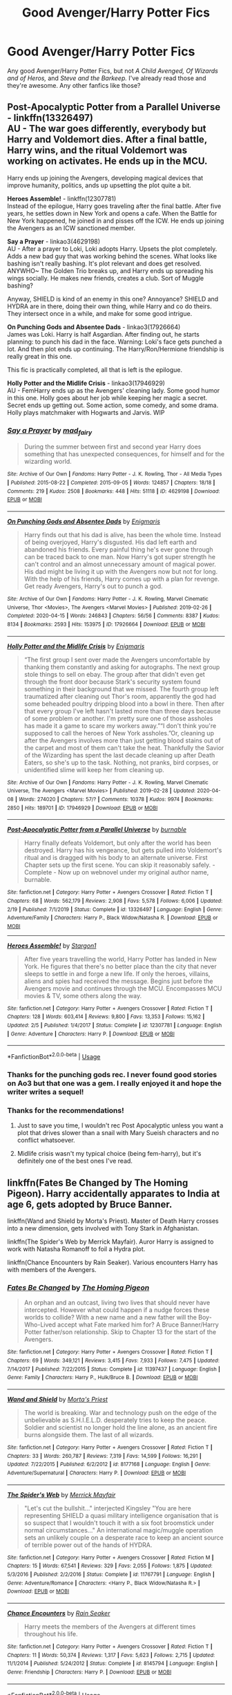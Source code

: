 #+TITLE: Good Avenger/Harry Potter Fics

* Good Avenger/Harry Potter Fics
:PROPERTIES:
:Score: 64
:DateUnix: 1588461461.0
:DateShort: 2020-May-03
:FlairText: Request
:END:
Any good Avenger/Harry Potter Fics, but not /A Child Avenged, Of Wizards and of Heros,/ and /Steve and the Barkeep./ I've already read those and they're awesome. Any other fanfics like those?


** *Post-Apocalyptic Potter from a Parallel Universe* - linkffn(13326497)\\
AU - The war goes differently, everybody but Harry and Voldemort dies. After a final battle, Harry wins, and the ritual Voldemort was working on activates. He ends up in the MCU.

Harry ends up joining the Avengers, developing magical devices that improve humanity, politics, ands up upsetting the plot quite a bit.

*Heroes Assemble!* - linkffn(12307781)\\
Instead of the epilogue, Harry goes traveling after the final battle. After five years, he settles down in New York and opens a cafe. When the Battle for New York happened, he joined in and pisses off the ICW. He ends up joining the Avengers as an ICW sanctioned member.

*Say a Prayer* - linkao3(4629198)\\
AU - After a prayer to Loki, Loki adopts Harry. Upsets the plot completely. Adds a new bad guy that was working behind the scenes. What looks like bashing isn't really bashing. It's plot relevant and does get resolved. ANYWHO~ The Golden Trio breaks up, and Harry ends up spreading his wings socially. He makes new friends, creates a club. Sort of Muggle bashing?

Anyway, SHIELD is kind of an enemy in this one? Annoyance? SHIELD and HYDRA are in there, doing their own thing, while Harry and co do theirs. They intersect once in a while, and make for some good intrigue.

*On Punching Gods and Absentee Dads* - linkao3(17926664)\\
James was Loki. Harry is half Asgardian. After finding out, he starts planning: to punch his dad in the face. Warning: Loki's face gets punched a lot. And then plot ends up continuing. The Harry/Ron/Hermione friendship is really great in this one.

This fic is practically completed, all that is left is the epilogue.

*Holly Potter and the Midlife Crisis* - linkao3(17946929)\\
AU - FemHarry ends up as the Avengers' cleaning lady. Some good humor in this one. Holly goes about her job while keeping her magic a secret. Secret ends up getting out. Some action, some comedy, and some drama. Holly plays matchmaker with Hogwarts and Jarvis. WIP
:PROPERTIES:
:Author: Nyanmaru_San
:Score: 17
:DateUnix: 1588464349.0
:DateShort: 2020-May-03
:END:

*** [[https://archiveofourown.org/works/4629198][*/Say a Prayer/*]] by [[https://www.archiveofourown.org/users/mad_fairy/pseuds/mad_fairy][/mad_fairy/]]

#+begin_quote
  During the summer between first and second year Harry does something that has unexpected consequences, for himself and for the wizarding world.
#+end_quote

^{/Site/:} ^{Archive} ^{of} ^{Our} ^{Own} ^{*|*} ^{/Fandoms/:} ^{Harry} ^{Potter} ^{-} ^{J.} ^{K.} ^{Rowling,} ^{Thor} ^{-} ^{All} ^{Media} ^{Types} ^{*|*} ^{/Published/:} ^{2015-08-22} ^{*|*} ^{/Completed/:} ^{2015-09-05} ^{*|*} ^{/Words/:} ^{124857} ^{*|*} ^{/Chapters/:} ^{18/18} ^{*|*} ^{/Comments/:} ^{219} ^{*|*} ^{/Kudos/:} ^{2508} ^{*|*} ^{/Bookmarks/:} ^{448} ^{*|*} ^{/Hits/:} ^{51118} ^{*|*} ^{/ID/:} ^{4629198} ^{*|*} ^{/Download/:} ^{[[https://archiveofourown.org/downloads/4629198/Say%20a%20Prayer.epub?updated_at=1577679089][EPUB]]} ^{or} ^{[[https://archiveofourown.org/downloads/4629198/Say%20a%20Prayer.mobi?updated_at=1577679089][MOBI]]}

--------------

[[https://archiveofourown.org/works/17926664][*/On Punching Gods and Absentee Dads/*]] by [[https://www.archiveofourown.org/users/Enigmaris/pseuds/Enigmaris][/Enigmaris/]]

#+begin_quote
  Harry finds out that his dad is alive, has been the whole time. Instead of being overjoyed, Harry's disgusted. His dad left earth and abandoned his friends. Every painful thing he's ever gone through can be traced back to one man. Now Harry's got super strength he can't control and an almost unnecessary amount of magical power. His dad might be living it up with the Avengers now but not for long. With the help of his friends, Harry comes up with a plan for revenge. Get ready Avengers, Harry's out to punch a god.
#+end_quote

^{/Site/:} ^{Archive} ^{of} ^{Our} ^{Own} ^{*|*} ^{/Fandoms/:} ^{Harry} ^{Potter} ^{-} ^{J.} ^{K.} ^{Rowling,} ^{Marvel} ^{Cinematic} ^{Universe,} ^{Thor} ^{<Movies>,} ^{The} ^{Avengers} ^{<Marvel} ^{Movies>} ^{*|*} ^{/Published/:} ^{2019-02-26} ^{*|*} ^{/Completed/:} ^{2020-04-15} ^{*|*} ^{/Words/:} ^{246843} ^{*|*} ^{/Chapters/:} ^{56/56} ^{*|*} ^{/Comments/:} ^{8387} ^{*|*} ^{/Kudos/:} ^{8134} ^{*|*} ^{/Bookmarks/:} ^{2593} ^{*|*} ^{/Hits/:} ^{153975} ^{*|*} ^{/ID/:} ^{17926664} ^{*|*} ^{/Download/:} ^{[[https://archiveofourown.org/downloads/17926664/On%20Punching%20Gods%20and.epub?updated_at=1588151227][EPUB]]} ^{or} ^{[[https://archiveofourown.org/downloads/17926664/On%20Punching%20Gods%20and.mobi?updated_at=1588151227][MOBI]]}

--------------

[[https://archiveofourown.org/works/17946929][*/Holly Potter and the Midlife Crisis/*]] by [[https://www.archiveofourown.org/users/Enigmaris/pseuds/Enigmaris][/Enigmaris/]]

#+begin_quote
  “The first group I sent over made the Avengers uncomfortable by thanking them constantly and asking for autographs. The next group stole things to sell on ebay. The group after that didn't even get through the front door because Stark's security system found something in their background that we missed. The fourth group left traumatized after cleaning out Thor's room, apparently the god had some beheaded poultry dripping blood into a bowl in there. Then after that every group I've left hasn't lasted more than three days because of some problem or another. I'm pretty sure one of those assholes has made it a game to scare my workers away.”“I don't think you're supposed to call the heroes of New York assholes.”Or, cleaning up after the Avengers involves more than just getting blood stains out of the carpet and most of them can't take the heat. Thankfully the Savior of the Wizarding has spent the last decade cleaning up after Death Eaters, so she's up to the task. Nothing, not pranks, bird corpses, or unidentified slime will keep her from cleaning up.
#+end_quote

^{/Site/:} ^{Archive} ^{of} ^{Our} ^{Own} ^{*|*} ^{/Fandoms/:} ^{Harry} ^{Potter} ^{-} ^{J.} ^{K.} ^{Rowling,} ^{Marvel} ^{Cinematic} ^{Universe,} ^{The} ^{Avengers} ^{<Marvel} ^{Movies>} ^{*|*} ^{/Published/:} ^{2019-02-28} ^{*|*} ^{/Updated/:} ^{2020-04-08} ^{*|*} ^{/Words/:} ^{274020} ^{*|*} ^{/Chapters/:} ^{57/?} ^{*|*} ^{/Comments/:} ^{10378} ^{*|*} ^{/Kudos/:} ^{9974} ^{*|*} ^{/Bookmarks/:} ^{2850} ^{*|*} ^{/Hits/:} ^{189701} ^{*|*} ^{/ID/:} ^{17946929} ^{*|*} ^{/Download/:} ^{[[https://archiveofourown.org/downloads/17946929/Holly%20Potter%20and%20the.epub?updated_at=1586394022][EPUB]]} ^{or} ^{[[https://archiveofourown.org/downloads/17946929/Holly%20Potter%20and%20the.mobi?updated_at=1586394022][MOBI]]}

--------------

[[https://www.fanfiction.net/s/13326497/1/][*/Post-Apocalyptic Potter from a Parallel Universe/*]] by [[https://www.fanfiction.net/u/2906207/burnable][/burnable/]]

#+begin_quote
  Harry finally defeats Voldemort, but only after the world has been destroyed. Harry has his vengeance, but gets pulled into Voldemort's ritual and is dragged with his body to an alternate universe. First Chapter sets up the first scene. You can skip it reasonably safely. - Complete - Now up on webnovel under my original author name, burnable.
#+end_quote

^{/Site/:} ^{fanfiction.net} ^{*|*} ^{/Category/:} ^{Harry} ^{Potter} ^{+} ^{Avengers} ^{Crossover} ^{*|*} ^{/Rated/:} ^{Fiction} ^{T} ^{*|*} ^{/Chapters/:} ^{68} ^{*|*} ^{/Words/:} ^{562,179} ^{*|*} ^{/Reviews/:} ^{2,908} ^{*|*} ^{/Favs/:} ^{5,578} ^{*|*} ^{/Follows/:} ^{6,006} ^{*|*} ^{/Updated/:} ^{2/19} ^{*|*} ^{/Published/:} ^{7/1/2019} ^{*|*} ^{/Status/:} ^{Complete} ^{*|*} ^{/id/:} ^{13326497} ^{*|*} ^{/Language/:} ^{English} ^{*|*} ^{/Genre/:} ^{Adventure/Family} ^{*|*} ^{/Characters/:} ^{Harry} ^{P.,} ^{Black} ^{Widow/Natasha} ^{R.} ^{*|*} ^{/Download/:} ^{[[http://www.ff2ebook.com/old/ffn-bot/index.php?id=13326497&source=ff&filetype=epub][EPUB]]} ^{or} ^{[[http://www.ff2ebook.com/old/ffn-bot/index.php?id=13326497&source=ff&filetype=mobi][MOBI]]}

--------------

[[https://www.fanfiction.net/s/12307781/1/][*/Heroes Assemble!/*]] by [[https://www.fanfiction.net/u/5643202/Stargon1][/Stargon1/]]

#+begin_quote
  After five years travelling the world, Harry Potter has landed in New York. He figures that there's no better place than the city that never sleeps to settle in and forge a new life. If only the heroes, villains, aliens and spies had received the message. Begins just before the Avengers movie and continues through the MCU. Encompasses MCU movies & TV, some others along the way.
#+end_quote

^{/Site/:} ^{fanfiction.net} ^{*|*} ^{/Category/:} ^{Harry} ^{Potter} ^{+} ^{Avengers} ^{Crossover} ^{*|*} ^{/Rated/:} ^{Fiction} ^{T} ^{*|*} ^{/Chapters/:} ^{128} ^{*|*} ^{/Words/:} ^{603,414} ^{*|*} ^{/Reviews/:} ^{9,800} ^{*|*} ^{/Favs/:} ^{13,353} ^{*|*} ^{/Follows/:} ^{15,162} ^{*|*} ^{/Updated/:} ^{2/5} ^{*|*} ^{/Published/:} ^{1/4/2017} ^{*|*} ^{/Status/:} ^{Complete} ^{*|*} ^{/id/:} ^{12307781} ^{*|*} ^{/Language/:} ^{English} ^{*|*} ^{/Genre/:} ^{Adventure} ^{*|*} ^{/Characters/:} ^{Harry} ^{P.} ^{*|*} ^{/Download/:} ^{[[http://www.ff2ebook.com/old/ffn-bot/index.php?id=12307781&source=ff&filetype=epub][EPUB]]} ^{or} ^{[[http://www.ff2ebook.com/old/ffn-bot/index.php?id=12307781&source=ff&filetype=mobi][MOBI]]}

--------------

*FanfictionBot*^{2.0.0-beta} | [[https://github.com/tusing/reddit-ffn-bot/wiki/Usage][Usage]]
:PROPERTIES:
:Author: FanfictionBot
:Score: 3
:DateUnix: 1588464363.0
:DateShort: 2020-May-03
:END:


*** Thanks for the punching gods rec. I never found good stories on Ao3 but that one was a gem. I really enjoyed it and hope the writer writes a sequel!
:PROPERTIES:
:Author: AudibleKnight
:Score: 1
:DateUnix: 1588741896.0
:DateShort: 2020-May-06
:END:


*** Thanks for the recommendations!
:PROPERTIES:
:Score: 1
:DateUnix: 1588470770.0
:DateShort: 2020-May-03
:END:

**** Just to save you time, I wouldn't rec Post Apocalyptic unless you want a plot that drives slower than a snail with Mary Sueish characters and no conflict whatsoever.
:PROPERTIES:
:Author: MrRandom04
:Score: 4
:DateUnix: 1588507278.0
:DateShort: 2020-May-03
:END:


**** Midlife crisis wasn't my typical choice (being fem-harry), but it's definitely one of the best ones I've read.
:PROPERTIES:
:Author: Meowsilbub
:Score: 3
:DateUnix: 1588475976.0
:DateShort: 2020-May-03
:END:


** linkffn(Fates Be Changed by The Homing Pigeon). Harry accidentally apparates to India at age 6, gets adopted by Bruce Banner.

linkffn(Wand and Shield by Morta's Priest). Master of Death Harry crosses into a new dimension, gets involved with Tony Stark in Afghanistan.

linkffn(The Spider's Web by Merrick Mayfair). Auror Harry is assigned to work with Natasha Romanoff to foil a Hydra plot.

linkffn(Chance Encounters by Rain Seaker). Various encounters Harry has with members of the Avengers.
:PROPERTIES:
:Author: steve_wheeler
:Score: 4
:DateUnix: 1588473822.0
:DateShort: 2020-May-03
:END:

*** [[https://www.fanfiction.net/s/11397437/1/][*/Fates Be Changed/*]] by [[https://www.fanfiction.net/u/4783217/The-Homing-Pigeon][/The Homing Pigeon/]]

#+begin_quote
  An orphan and an outcast, living two lives that should never have intercepted. However what could happen if a nudge forces these worlds to collide? With a new name and a new father will the Boy-Who-Lived accept what Fate marked him for? A Bruce Banner/Harry Potter father/son relationship. Skip to Chapter 13 for the start of the Avengers.
#+end_quote

^{/Site/:} ^{fanfiction.net} ^{*|*} ^{/Category/:} ^{Harry} ^{Potter} ^{+} ^{Avengers} ^{Crossover} ^{*|*} ^{/Rated/:} ^{Fiction} ^{T} ^{*|*} ^{/Chapters/:} ^{69} ^{*|*} ^{/Words/:} ^{349,121} ^{*|*} ^{/Reviews/:} ^{3,415} ^{*|*} ^{/Favs/:} ^{7,933} ^{*|*} ^{/Follows/:} ^{7,475} ^{*|*} ^{/Updated/:} ^{7/14/2017} ^{*|*} ^{/Published/:} ^{7/22/2015} ^{*|*} ^{/Status/:} ^{Complete} ^{*|*} ^{/id/:} ^{11397437} ^{*|*} ^{/Language/:} ^{English} ^{*|*} ^{/Genre/:} ^{Family} ^{*|*} ^{/Characters/:} ^{Harry} ^{P.,} ^{Hulk/Bruce} ^{B.} ^{*|*} ^{/Download/:} ^{[[http://www.ff2ebook.com/old/ffn-bot/index.php?id=11397437&source=ff&filetype=epub][EPUB]]} ^{or} ^{[[http://www.ff2ebook.com/old/ffn-bot/index.php?id=11397437&source=ff&filetype=mobi][MOBI]]}

--------------

[[https://www.fanfiction.net/s/8177168/1/][*/Wand and Shield/*]] by [[https://www.fanfiction.net/u/2690239/Morta-s-Priest][/Morta's Priest/]]

#+begin_quote
  The world is breaking. War and technology push on the edge of the unbelievable as S.H.I.E.L.D. desperately tries to keep the peace. Soldier and scientist no longer hold the line alone, as an ancient fire burns alongside them. The last of all wizards.
#+end_quote

^{/Site/:} ^{fanfiction.net} ^{*|*} ^{/Category/:} ^{Harry} ^{Potter} ^{+} ^{Avengers} ^{Crossover} ^{*|*} ^{/Rated/:} ^{Fiction} ^{T} ^{*|*} ^{/Chapters/:} ^{33} ^{*|*} ^{/Words/:} ^{260,787} ^{*|*} ^{/Reviews/:} ^{7,319} ^{*|*} ^{/Favs/:} ^{14,599} ^{*|*} ^{/Follows/:} ^{16,291} ^{*|*} ^{/Updated/:} ^{7/22/2015} ^{*|*} ^{/Published/:} ^{6/2/2012} ^{*|*} ^{/id/:} ^{8177168} ^{*|*} ^{/Language/:} ^{English} ^{*|*} ^{/Genre/:} ^{Adventure/Supernatural} ^{*|*} ^{/Characters/:} ^{Harry} ^{P.} ^{*|*} ^{/Download/:} ^{[[http://www.ff2ebook.com/old/ffn-bot/index.php?id=8177168&source=ff&filetype=epub][EPUB]]} ^{or} ^{[[http://www.ff2ebook.com/old/ffn-bot/index.php?id=8177168&source=ff&filetype=mobi][MOBI]]}

--------------

[[https://www.fanfiction.net/s/11767791/1/][*/The Spider's Web/*]] by [[https://www.fanfiction.net/u/2424783/Merrick-Mayfair][/Merrick Mayfair/]]

#+begin_quote
  "Let's cut the bullshit..." interjected Kingsley "You are here representing SHIELD a quasi military intelligence organisation that is so suspect that I wouldn't touch it with a six foot broomstick under normal circumstances..." An international magic/muggle operation sets an unlikely couple on a desperate race to keep an ancient source of terrible power out of the hands of HYDRA.
#+end_quote

^{/Site/:} ^{fanfiction.net} ^{*|*} ^{/Category/:} ^{Harry} ^{Potter} ^{+} ^{Avengers} ^{Crossover} ^{*|*} ^{/Rated/:} ^{Fiction} ^{M} ^{*|*} ^{/Chapters/:} ^{15} ^{*|*} ^{/Words/:} ^{67,541} ^{*|*} ^{/Reviews/:} ^{329} ^{*|*} ^{/Favs/:} ^{2,055} ^{*|*} ^{/Follows/:} ^{1,875} ^{*|*} ^{/Updated/:} ^{5/3/2016} ^{*|*} ^{/Published/:} ^{2/2/2016} ^{*|*} ^{/Status/:} ^{Complete} ^{*|*} ^{/id/:} ^{11767791} ^{*|*} ^{/Language/:} ^{English} ^{*|*} ^{/Genre/:} ^{Adventure/Romance} ^{*|*} ^{/Characters/:} ^{<Harry} ^{P.,} ^{Black} ^{Widow/Natasha} ^{R.>} ^{*|*} ^{/Download/:} ^{[[http://www.ff2ebook.com/old/ffn-bot/index.php?id=11767791&source=ff&filetype=epub][EPUB]]} ^{or} ^{[[http://www.ff2ebook.com/old/ffn-bot/index.php?id=11767791&source=ff&filetype=mobi][MOBI]]}

--------------

[[https://www.fanfiction.net/s/8145794/1/][*/Chance Encounters/*]] by [[https://www.fanfiction.net/u/645583/Rain-Seaker][/Rain Seaker/]]

#+begin_quote
  Harry meets the members of the Avengers at different times throughout his life.
#+end_quote

^{/Site/:} ^{fanfiction.net} ^{*|*} ^{/Category/:} ^{Harry} ^{Potter} ^{+} ^{Avengers} ^{Crossover} ^{*|*} ^{/Rated/:} ^{Fiction} ^{T} ^{*|*} ^{/Chapters/:} ^{11} ^{*|*} ^{/Words/:} ^{50,374} ^{*|*} ^{/Reviews/:} ^{1,317} ^{*|*} ^{/Favs/:} ^{5,623} ^{*|*} ^{/Follows/:} ^{2,715} ^{*|*} ^{/Updated/:} ^{11/1/2014} ^{*|*} ^{/Published/:} ^{5/24/2012} ^{*|*} ^{/Status/:} ^{Complete} ^{*|*} ^{/id/:} ^{8145794} ^{*|*} ^{/Language/:} ^{English} ^{*|*} ^{/Genre/:} ^{Friendship} ^{*|*} ^{/Characters/:} ^{Harry} ^{P.} ^{*|*} ^{/Download/:} ^{[[http://www.ff2ebook.com/old/ffn-bot/index.php?id=8145794&source=ff&filetype=epub][EPUB]]} ^{or} ^{[[http://www.ff2ebook.com/old/ffn-bot/index.php?id=8145794&source=ff&filetype=mobi][MOBI]]}

--------------

*FanfictionBot*^{2.0.0-beta} | [[https://github.com/tusing/reddit-ffn-bot/wiki/Usage][Usage]]
:PROPERTIES:
:Author: FanfictionBot
:Score: 2
:DateUnix: 1588473850.0
:DateShort: 2020-May-03
:END:


** Since Nyanmaru listed a bunch of great ones, my list is going to bit a bit short :D

*Like Father, Like Son* - linkffn(13216994; 10950591) - A fun story that has Harry being Cap's son (sperm donor). It's a re-imagining of the abandoned (but still worth a read) 'A Happy Accident'.

*Finding Home* - linkffn(8148717) - MoD!Harry with the Avengers. This is what got me interested in these crossovers... and also got me to sit down and watch the damn MCU movies.

A note about /Say a Prayer/ - this isn't really a crossover and if you don't like bashing (of Ron, of Hermione, of Ginny, of... well it bashes like everyone) then skip it. The first part is a pretty ridiculous parody however, it does get more serious as it goes along.
:PROPERTIES:
:Author: hrmdurr
:Score: 5
:DateUnix: 1588475500.0
:DateShort: 2020-May-03
:END:

*** [[https://www.fanfiction.net/s/13216994/1/][*/Like Father, Like Son/*]] by [[https://www.fanfiction.net/u/7998191/Mariadoria][/Mariadoria/]]

#+begin_quote
  It all started with a blond strand of hair. From there, all Harry Potter has known about his life begins to unravel as he finds out the truth about his past and who he is, unearthing secrets that he didn't believe possible and finding family he didn't know existed. But maybe these changes could be a new beginning, a blessing in disguise, if he looks at it the right way.
#+end_quote

^{/Site/:} ^{fanfiction.net} ^{*|*} ^{/Category/:} ^{Harry} ^{Potter} ^{+} ^{Avengers} ^{Crossover} ^{*|*} ^{/Rated/:} ^{Fiction} ^{T} ^{*|*} ^{/Chapters/:} ^{36} ^{*|*} ^{/Words/:} ^{117,151} ^{*|*} ^{/Reviews/:} ^{709} ^{*|*} ^{/Favs/:} ^{1,940} ^{*|*} ^{/Follows/:} ^{2,531} ^{*|*} ^{/Updated/:} ^{2/25} ^{*|*} ^{/Published/:} ^{2/24/2019} ^{*|*} ^{/Status/:} ^{Complete} ^{*|*} ^{/id/:} ^{13216994} ^{*|*} ^{/Language/:} ^{English} ^{*|*} ^{/Genre/:} ^{Family/Adventure} ^{*|*} ^{/Characters/:} ^{<Harry} ^{P.,} ^{Black} ^{Widow/Natasha} ^{R.>} ^{Captain} ^{America/Steve} ^{R.} ^{*|*} ^{/Download/:} ^{[[http://www.ff2ebook.com/old/ffn-bot/index.php?id=13216994&source=ff&filetype=epub][EPUB]]} ^{or} ^{[[http://www.ff2ebook.com/old/ffn-bot/index.php?id=13216994&source=ff&filetype=mobi][MOBI]]}

--------------

[[https://www.fanfiction.net/s/10950591/1/][*/A Happy Accident: 70 Years - Original/*]] by [[https://www.fanfiction.net/u/4770753/Njchrispatrick][/Njchrispatrick/]]

#+begin_quote
  James and Lily were Harry's parents, but only Lily in blood. His true biological father was a living legend, a hero from a hundred years before. (Father!Steve-Abandoned)
#+end_quote

^{/Site/:} ^{fanfiction.net} ^{*|*} ^{/Category/:} ^{Harry} ^{Potter} ^{+} ^{Avengers} ^{Crossover} ^{*|*} ^{/Rated/:} ^{Fiction} ^{K+} ^{*|*} ^{/Words/:} ^{47,882} ^{*|*} ^{/Reviews/:} ^{85} ^{*|*} ^{/Favs/:} ^{1,072} ^{*|*} ^{/Follows/:} ^{588} ^{*|*} ^{/Published/:} ^{1/5/2015} ^{*|*} ^{/Status/:} ^{Complete} ^{*|*} ^{/id/:} ^{10950591} ^{*|*} ^{/Language/:} ^{English} ^{*|*} ^{/Genre/:} ^{Family/Drama} ^{*|*} ^{/Characters/:} ^{Harry} ^{P.,} ^{Captain} ^{America/Steve} ^{R.} ^{*|*} ^{/Download/:} ^{[[http://www.ff2ebook.com/old/ffn-bot/index.php?id=10950591&source=ff&filetype=epub][EPUB]]} ^{or} ^{[[http://www.ff2ebook.com/old/ffn-bot/index.php?id=10950591&source=ff&filetype=mobi][MOBI]]}

--------------

[[https://www.fanfiction.net/s/8148717/1/][*/Finding Home/*]] by [[https://www.fanfiction.net/u/2042977/cywsaphyre][/cywsaphyre/]]

#+begin_quote
  When Harry finally accepted the fact that he had stopped aging, ten years had passed and he knew it was time to leave. AU.
#+end_quote

^{/Site/:} ^{fanfiction.net} ^{*|*} ^{/Category/:} ^{Harry} ^{Potter} ^{+} ^{Avengers} ^{Crossover} ^{*|*} ^{/Rated/:} ^{Fiction} ^{T} ^{*|*} ^{/Chapters/:} ^{15} ^{*|*} ^{/Words/:} ^{61,162} ^{*|*} ^{/Reviews/:} ^{2,846} ^{*|*} ^{/Favs/:} ^{14,753} ^{*|*} ^{/Follows/:} ^{7,277} ^{*|*} ^{/Updated/:} ^{2/18/2013} ^{*|*} ^{/Published/:} ^{5/25/2012} ^{*|*} ^{/Status/:} ^{Complete} ^{*|*} ^{/id/:} ^{8148717} ^{*|*} ^{/Language/:} ^{English} ^{*|*} ^{/Genre/:} ^{Adventure/Friendship} ^{*|*} ^{/Characters/:} ^{Harry} ^{P.} ^{*|*} ^{/Download/:} ^{[[http://www.ff2ebook.com/old/ffn-bot/index.php?id=8148717&source=ff&filetype=epub][EPUB]]} ^{or} ^{[[http://www.ff2ebook.com/old/ffn-bot/index.php?id=8148717&source=ff&filetype=mobi][MOBI]]}

--------------

*FanfictionBot*^{2.0.0-beta} | [[https://github.com/tusing/reddit-ffn-bot/wiki/Usage][Usage]]
:PROPERTIES:
:Author: FanfictionBot
:Score: 1
:DateUnix: 1588475507.0
:DateShort: 2020-May-03
:END:


** Linkffn (I See The Moon by htciB-notsoB) Honestly one of my favourite crossover fits, Harry is quite ooc, but it's so beautifully written that it doesn't matter.
:PROPERTIES:
:Author: Nenshki
:Score: 3
:DateUnix: 1588499616.0
:DateShort: 2020-May-03
:END:

*** linkffn(I See The Moon by htciB-notsoB)
:PROPERTIES:
:Author: MrRandom04
:Score: 2
:DateUnix: 1588508008.0
:DateShort: 2020-May-03
:END:

**** [[https://www.fanfiction.net/s/8212843/1/][*/I See The Moon/*]] by [[https://www.fanfiction.net/u/1537229/hctiB-notsoB][/hctiB-notsoB/]]

#+begin_quote
  Gen. "While on the run, Bruce meets a young man who speaks to the moon. He's probably not quite the sanest friend Bruce could have made, but, well...beggers can't be choosers."
#+end_quote

^{/Site/:} ^{fanfiction.net} ^{*|*} ^{/Category/:} ^{Harry} ^{Potter} ^{+} ^{Avengers} ^{Crossover} ^{*|*} ^{/Rated/:} ^{Fiction} ^{T} ^{*|*} ^{/Chapters/:} ^{13} ^{*|*} ^{/Words/:} ^{40,930} ^{*|*} ^{/Reviews/:} ^{4,853} ^{*|*} ^{/Favs/:} ^{13,050} ^{*|*} ^{/Follows/:} ^{15,026} ^{*|*} ^{/Updated/:} ^{1/18/2015} ^{*|*} ^{/Published/:} ^{6/13/2012} ^{*|*} ^{/id/:} ^{8212843} ^{*|*} ^{/Language/:} ^{English} ^{*|*} ^{/Genre/:} ^{Friendship} ^{*|*} ^{/Characters/:} ^{Harry} ^{P.,} ^{Hulk/Bruce} ^{B.} ^{*|*} ^{/Download/:} ^{[[http://www.ff2ebook.com/old/ffn-bot/index.php?id=8212843&source=ff&filetype=epub][EPUB]]} ^{or} ^{[[http://www.ff2ebook.com/old/ffn-bot/index.php?id=8212843&source=ff&filetype=mobi][MOBI]]}

--------------

*FanfictionBot*^{2.0.0-beta} | [[https://github.com/tusing/reddit-ffn-bot/wiki/Usage][Usage]]
:PROPERTIES:
:Author: FanfictionBot
:Score: 2
:DateUnix: 1588508027.0
:DateShort: 2020-May-03
:END:


** I have a couple of favorites, both WIP, which I don't see recommended very often. The Blood on My Hands. . . It Scares Me to Death has a wandless and emotionally scarred Harry land in the Avengers world. Beautifully written and sometimes brutal - one scene actually made me cry. There's just one chapter to go so I'm optimistic it will be completed. [[https://archiveofourown.org/works/11799474/chapters/26614947]]

Red Threads of Fate has a femHarry infiltrating the Avengers for a mission and has a great way of intersecting the HP and Avenger worlds. Also a soul mate fic which I don't generally like but I think they pull it off OK. [[https://archiveofourown.org/works/20298055/chapters/48118987]]
:PROPERTIES:
:Author: Zigzagthatzip
:Score: 3
:DateUnix: 1588562382.0
:DateShort: 2020-May-04
:END:


** “Cupboards and Cryogenics” is good so far, still being updated.
:PROPERTIES:
:Author: Gilgamesh-the-epic
:Score: 4
:DateUnix: 1588468739.0
:DateShort: 2020-May-03
:END:

*** linkao3(Cupboards and Cryogenics)
:PROPERTIES:
:Author: MrRandom04
:Score: 5
:DateUnix: 1588507150.0
:DateShort: 2020-May-03
:END:

**** [[https://archiveofourown.org/works/10668402][*/Cupboards and Cryogenics/*]] by [[https://www.archiveofourown.org/users/YodelingProspector/pseuds/YodelingProspector][/YodelingProspector/]]

#+begin_quote
  When HYDRA sends The Winter Soldier to bring them the four-year-old Boy Who Lived, the outcome is not what they expected
#+end_quote

^{/Site/:} ^{Archive} ^{of} ^{Our} ^{Own} ^{*|*} ^{/Fandoms/:} ^{Harry} ^{Potter} ^{-} ^{J.} ^{K.} ^{Rowling,} ^{Marvel} ^{Cinematic} ^{Universe,} ^{Captain} ^{America} ^{<Movies>,} ^{Captain} ^{America} ^{-} ^{All} ^{Media} ^{Types,} ^{Iron} ^{Man} ^{<Movies>} ^{*|*} ^{/Published/:} ^{2017-04-19} ^{*|*} ^{/Updated/:} ^{2020-04-24} ^{*|*} ^{/Words/:} ^{98217} ^{*|*} ^{/Chapters/:} ^{29/?} ^{*|*} ^{/Comments/:} ^{1200} ^{*|*} ^{/Kudos/:} ^{2159} ^{*|*} ^{/Bookmarks/:} ^{739} ^{*|*} ^{/Hits/:} ^{29698} ^{*|*} ^{/ID/:} ^{10668402} ^{*|*} ^{/Download/:} ^{[[https://archiveofourown.org/downloads/10668402/Cupboards%20and%20Cryogenics.epub?updated_at=1587910723][EPUB]]} ^{or} ^{[[https://archiveofourown.org/downloads/10668402/Cupboards%20and%20Cryogenics.mobi?updated_at=1587910723][MOBI]]}

--------------

*FanfictionBot*^{2.0.0-beta} | [[https://github.com/tusing/reddit-ffn-bot/wiki/Usage][Usage]]
:PROPERTIES:
:Author: FanfictionBot
:Score: 1
:DateUnix: 1588507212.0
:DateShort: 2020-May-03
:END:


** I personally recommend [[https://m.fanfiction.net/s/13326497/1/][Post Apocolyptic Potter From A Parallel Universe by burnable]], excellent fic, well written and very fun, just completed two months ago.
:PROPERTIES:
:Score: 2
:DateUnix: 1588478535.0
:DateShort: 2020-May-03
:END:


** linkffn(8897431)

linkffn(12046648)
:PROPERTIES:
:Author: 19ngplankton
:Score: 2
:DateUnix: 1588506028.0
:DateShort: 2020-May-03
:END:

*** [[https://www.fanfiction.net/s/8897431/1/][*/Child of the Storm/*]] by [[https://www.fanfiction.net/u/2204901/Nimbus-Llewelyn][/Nimbus Llewelyn/]]

#+begin_quote
  Once, Thor was James Potter, New Mexico being a refinement of Odin's technique (being murdered didn't do Thor's sanity any favours). After a decade, a mostly reformed Loki restores his memories, introducing Thor's son, Harry, to new family and friends. But soon, ancient secrets emerge along with enemies both old and new as darkness rises. Harry is left with a choice: Fight or Die.
#+end_quote

^{/Site/:} ^{fanfiction.net} ^{*|*} ^{/Category/:} ^{Harry} ^{Potter} ^{+} ^{Avengers} ^{Crossover} ^{*|*} ^{/Rated/:} ^{Fiction} ^{T} ^{*|*} ^{/Chapters/:} ^{80} ^{*|*} ^{/Words/:} ^{824,628} ^{*|*} ^{/Reviews/:} ^{8,664} ^{*|*} ^{/Favs/:} ^{8,903} ^{*|*} ^{/Follows/:} ^{7,808} ^{*|*} ^{/Updated/:} ^{7/12/2016} ^{*|*} ^{/Published/:} ^{1/11/2013} ^{*|*} ^{/Status/:} ^{Complete} ^{*|*} ^{/id/:} ^{8897431} ^{*|*} ^{/Language/:} ^{English} ^{*|*} ^{/Genre/:} ^{Adventure/Drama} ^{*|*} ^{/Characters/:} ^{Harry} ^{P.,} ^{Thor} ^{*|*} ^{/Download/:} ^{[[http://www.ff2ebook.com/old/ffn-bot/index.php?id=8897431&source=ff&filetype=epub][EPUB]]} ^{or} ^{[[http://www.ff2ebook.com/old/ffn-bot/index.php?id=8897431&source=ff&filetype=mobi][MOBI]]}

--------------

[[https://www.fanfiction.net/s/12046648/1/][*/Ghosts of the Past/*]] by [[https://www.fanfiction.net/u/2204901/Nimbus-Llewelyn][/Nimbus Llewelyn/]]

#+begin_quote
  Sequel to Child of the Storm. Harry's life has changed a lot over the past year, what with the return of his father, Thor, murder attempts by everything from HYDRA assassins to Elder Gods keeping him on his toes and making a few new friends. But while Chthon and HYDRA are gone, all sorts of dark things have been stirred up, things thought long gone. And guess who they're after...
#+end_quote

^{/Site/:} ^{fanfiction.net} ^{*|*} ^{/Category/:} ^{Harry} ^{Potter} ^{+} ^{Avengers} ^{Crossover} ^{*|*} ^{/Rated/:} ^{Fiction} ^{T} ^{*|*} ^{/Chapters/:} ^{58} ^{*|*} ^{/Words/:} ^{864,999} ^{*|*} ^{/Reviews/:} ^{4,127} ^{*|*} ^{/Favs/:} ^{3,116} ^{*|*} ^{/Follows/:} ^{3,674} ^{*|*} ^{/Updated/:} ^{20h} ^{*|*} ^{/Published/:} ^{7/12/2016} ^{*|*} ^{/id/:} ^{12046648} ^{*|*} ^{/Language/:} ^{English} ^{*|*} ^{/Genre/:} ^{Adventure/Fantasy} ^{*|*} ^{/Download/:} ^{[[http://www.ff2ebook.com/old/ffn-bot/index.php?id=12046648&source=ff&filetype=epub][EPUB]]} ^{or} ^{[[http://www.ff2ebook.com/old/ffn-bot/index.php?id=12046648&source=ff&filetype=mobi][MOBI]]}

--------------

*FanfictionBot*^{2.0.0-beta} | [[https://github.com/tusing/reddit-ffn-bot/wiki/Usage][Usage]]
:PROPERTIES:
:Author: FanfictionBot
:Score: 2
:DateUnix: 1588506040.0
:DateShort: 2020-May-03
:END:


** [[https://archiveofourown.org/works/10924983/chapters/24299412][We Are Not Soliders]]

- Draco is a Death Eater spy for the Order. Despite him being a spy, he is convicted for being a Death Eater and is sentenced to the Veil. When he passes through it, he lands in the MCU sometime around the first Avengers film. The fic is really good, and I apologize for the sparseness of my summary - I didn't do it justice, but it's a beautiful fic.

^last update Feb 2020

[[https://www.fanfiction.net/s/8212843/1/I-See-The-Moon][I See the Moon]]

Another gorgeously written fic - it's after an alternate version of DH, wherein Harry's not quite alright after his Horcrux is destroyed. In this alternate timeline, he was friends with Loona and he applies a lot of Loona-isms in his speech and thought process. He also has some sort of amnesia. He befriends Banner a little after the events of the "Incredible Hulk" and the two share adventures trying to stay under the radar and traveling around the world. When Banner joins the Avengers, Harry follows suit. I'd like to emphasize that this is a very different Harry from canon, but nonetheless one that grows on you.

^ last update 2015.
:PROPERTIES:
:Author: ForeverBefuddled
:Score: 2
:DateUnix: 1588518239.0
:DateShort: 2020-May-03
:END:


** linkffn(Wand and Shield by Morta's Priest)

Harry ends up in the Marvel Universe, ends up becoming bff's with Tony and Bruce.
:PROPERTIES:
:Score: 1
:DateUnix: 1588477113.0
:DateShort: 2020-May-03
:END:

*** [[https://www.fanfiction.net/s/8177168/1/][*/Wand and Shield/*]] by [[https://www.fanfiction.net/u/2690239/Morta-s-Priest][/Morta's Priest/]]

#+begin_quote
  The world is breaking. War and technology push on the edge of the unbelievable as S.H.I.E.L.D. desperately tries to keep the peace. Soldier and scientist no longer hold the line alone, as an ancient fire burns alongside them. The last of all wizards.
#+end_quote

^{/Site/:} ^{fanfiction.net} ^{*|*} ^{/Category/:} ^{Harry} ^{Potter} ^{+} ^{Avengers} ^{Crossover} ^{*|*} ^{/Rated/:} ^{Fiction} ^{T} ^{*|*} ^{/Chapters/:} ^{33} ^{*|*} ^{/Words/:} ^{260,787} ^{*|*} ^{/Reviews/:} ^{7,319} ^{*|*} ^{/Favs/:} ^{14,599} ^{*|*} ^{/Follows/:} ^{16,291} ^{*|*} ^{/Updated/:} ^{7/22/2015} ^{*|*} ^{/Published/:} ^{6/2/2012} ^{*|*} ^{/id/:} ^{8177168} ^{*|*} ^{/Language/:} ^{English} ^{*|*} ^{/Genre/:} ^{Adventure/Supernatural} ^{*|*} ^{/Characters/:} ^{Harry} ^{P.} ^{*|*} ^{/Download/:} ^{[[http://www.ff2ebook.com/old/ffn-bot/index.php?id=8177168&source=ff&filetype=epub][EPUB]]} ^{or} ^{[[http://www.ff2ebook.com/old/ffn-bot/index.php?id=8177168&source=ff&filetype=mobi][MOBI]]}

--------------

*FanfictionBot*^{2.0.0-beta} | [[https://github.com/tusing/reddit-ffn-bot/wiki/Usage][Usage]]
:PROPERTIES:
:Author: FanfictionBot
:Score: 1
:DateUnix: 1588477141.0
:DateShort: 2020-May-03
:END:


** linkffn(Prometheus Bound by AnarchicMuse)

Definitely recommend this one.
:PROPERTIES:
:Author: Vortive
:Score: 1
:DateUnix: 1588478850.0
:DateShort: 2020-May-03
:END:

*** [[https://www.fanfiction.net/s/12187840/1/][*/Prometheus Bound/*]] by [[https://www.fanfiction.net/u/2222047/AnarchicMuse][/AnarchicMuse/]]

#+begin_quote
  There once was a tale of three brothers and the gifts bestowed upon them by Death. Such a tale is one of intrigue, of adventure, of tragedy. Such a tale is a lie. Or; a story of time travel, genocide, and a boy who just wants to live.
#+end_quote

^{/Site/:} ^{fanfiction.net} ^{*|*} ^{/Category/:} ^{Harry} ^{Potter} ^{+} ^{Avengers} ^{Crossover} ^{*|*} ^{/Rated/:} ^{Fiction} ^{T} ^{*|*} ^{/Chapters/:} ^{21} ^{*|*} ^{/Words/:} ^{207,873} ^{*|*} ^{/Reviews/:} ^{671} ^{*|*} ^{/Favs/:} ^{2,245} ^{*|*} ^{/Follows/:} ^{3,122} ^{*|*} ^{/Updated/:} ^{3/6} ^{*|*} ^{/Published/:} ^{10/12/2016} ^{*|*} ^{/id/:} ^{12187840} ^{*|*} ^{/Language/:} ^{English} ^{*|*} ^{/Genre/:} ^{Drama/Angst} ^{*|*} ^{/Characters/:} ^{Harry} ^{P.,} ^{Captain} ^{America/Steve} ^{R.,} ^{Baron} ^{Von} ^{Strucker,} ^{Bucky} ^{Barnes/Winter} ^{Soldier} ^{*|*} ^{/Download/:} ^{[[http://www.ff2ebook.com/old/ffn-bot/index.php?id=12187840&source=ff&filetype=epub][EPUB]]} ^{or} ^{[[http://www.ff2ebook.com/old/ffn-bot/index.php?id=12187840&source=ff&filetype=mobi][MOBI]]}

--------------

*FanfictionBot*^{2.0.0-beta} | [[https://github.com/tusing/reddit-ffn-bot/wiki/Usage][Usage]]
:PROPERTIES:
:Author: FanfictionBot
:Score: 1
:DateUnix: 1588478869.0
:DateShort: 2020-May-03
:END:


** linkffn(12106800;10477045), I haven't read the docs you posted so I don't know if these are similar, but I hope you enjoy them.
:PROPERTIES:
:Author: Cga4
:Score: 1
:DateUnix: 1588502837.0
:DateShort: 2020-May-03
:END:

*** [[https://www.fanfiction.net/s/12106800/1/][*/Stay Dead Damnit/*]] by [[https://www.fanfiction.net/u/7382089/rightous-malestrom][/rightous malestrom/]]

#+begin_quote
  Harry Potter is fed up of all the attention that comes with being the saviour of the Wizarding world. Natasha Romanoff is the best field agent SHIELD have. How does an assassin deal with a Man who won't stay dead. Basically a fluff piece, could be expanded on at a later date.
#+end_quote

^{/Site/:} ^{fanfiction.net} ^{*|*} ^{/Category/:} ^{Harry} ^{Potter} ^{+} ^{Avengers} ^{Crossover} ^{*|*} ^{/Rated/:} ^{Fiction} ^{T} ^{*|*} ^{/Words/:} ^{6,909} ^{*|*} ^{/Reviews/:} ^{54} ^{*|*} ^{/Favs/:} ^{1,133} ^{*|*} ^{/Follows/:} ^{425} ^{*|*} ^{/Published/:} ^{8/17/2016} ^{*|*} ^{/Status/:} ^{Complete} ^{*|*} ^{/id/:} ^{12106800} ^{*|*} ^{/Language/:} ^{English} ^{*|*} ^{/Characters/:} ^{Harry} ^{P.,} ^{Black} ^{Widow/Natasha} ^{R.} ^{*|*} ^{/Download/:} ^{[[http://www.ff2ebook.com/old/ffn-bot/index.php?id=12106800&source=ff&filetype=epub][EPUB]]} ^{or} ^{[[http://www.ff2ebook.com/old/ffn-bot/index.php?id=12106800&source=ff&filetype=mobi][MOBI]]}

--------------

[[https://www.fanfiction.net/s/10477045/1/][*/Harry Potter: The Avenger/*]] by [[https://www.fanfiction.net/u/1251524/kb0][/kb0/]]

#+begin_quote
  Harry becomes disillusioned with his world after defeating Voldemort and decides to go traveling, ending up in another dimension that's similar but not quite the same as his original one. He makes friends with the Avengers.
#+end_quote

^{/Site/:} ^{fanfiction.net} ^{*|*} ^{/Category/:} ^{Harry} ^{Potter} ^{+} ^{Avengers} ^{Crossover} ^{*|*} ^{/Rated/:} ^{Fiction} ^{T} ^{*|*} ^{/Chapters/:} ^{7} ^{*|*} ^{/Words/:} ^{39,538} ^{*|*} ^{/Reviews/:} ^{611} ^{*|*} ^{/Favs/:} ^{3,543} ^{*|*} ^{/Follows/:} ^{2,164} ^{*|*} ^{/Updated/:} ^{7/11/2014} ^{*|*} ^{/Published/:} ^{6/22/2014} ^{*|*} ^{/Status/:} ^{Complete} ^{*|*} ^{/id/:} ^{10477045} ^{*|*} ^{/Language/:} ^{English} ^{*|*} ^{/Genre/:} ^{Adventure} ^{*|*} ^{/Characters/:} ^{Harry} ^{P.,} ^{Black} ^{Widow/Natasha} ^{R.} ^{*|*} ^{/Download/:} ^{[[http://www.ff2ebook.com/old/ffn-bot/index.php?id=10477045&source=ff&filetype=epub][EPUB]]} ^{or} ^{[[http://www.ff2ebook.com/old/ffn-bot/index.php?id=10477045&source=ff&filetype=mobi][MOBI]]}

--------------

*FanfictionBot*^{2.0.0-beta} | [[https://github.com/tusing/reddit-ffn-bot/wiki/Usage][Usage]]
:PROPERTIES:
:Author: FanfictionBot
:Score: 1
:DateUnix: 1588502846.0
:DateShort: 2020-May-03
:END:


** Been looking for some thing like these for awhile
:PROPERTIES:
:Author: richardl1234
:Score: 1
:DateUnix: 1588565975.0
:DateShort: 2020-May-04
:END:


** I live these crossovers
:PROPERTIES:
:Author: EmilyMay2002
:Score: 1
:DateUnix: 1588601538.0
:DateShort: 2020-May-04
:END:


** Raven - linkffn(13426392)

Still updating and the work is good enough for me.😘

[[https://www.fanfiction.net/s/13426392/1/Raven][If the Bot is broken]]
:PROPERTIES:
:Author: AmWRAZ
:Score: 1
:DateUnix: 1588503467.0
:DateShort: 2020-May-03
:END:

*** [[https://www.fanfiction.net/s/13426392/1/][*/Raven/*]] by [[https://www.fanfiction.net/u/11649002/JustBored21][/JustBored21/]]

#+begin_quote
  Harry Potter, master of death, finds himself in another world. He attracts the attention of Nick Fury and shield. Harry can't help but think of this as an opportunity, after all, a weapon needs something to aim at.
#+end_quote

^{/Site/:} ^{fanfiction.net} ^{*|*} ^{/Category/:} ^{Harry} ^{Potter} ^{+} ^{Avengers} ^{Crossover} ^{*|*} ^{/Rated/:} ^{Fiction} ^{M} ^{*|*} ^{/Chapters/:} ^{41} ^{*|*} ^{/Words/:} ^{199,816} ^{*|*} ^{/Reviews/:} ^{1,617} ^{*|*} ^{/Favs/:} ^{4,088} ^{*|*} ^{/Follows/:} ^{5,215} ^{*|*} ^{/Updated/:} ^{4/27} ^{*|*} ^{/Published/:} ^{11/5/2019} ^{*|*} ^{/id/:} ^{13426392} ^{*|*} ^{/Language/:} ^{English} ^{*|*} ^{/Genre/:} ^{Adventure/Romance} ^{*|*} ^{/Characters/:} ^{<Harry} ^{P.,} ^{Black} ^{Widow/Natasha} ^{R.,} ^{Wanda} ^{M./Scarlet} ^{Witch>} ^{*|*} ^{/Download/:} ^{[[http://www.ff2ebook.com/old/ffn-bot/index.php?id=13426392&source=ff&filetype=epub][EPUB]]} ^{or} ^{[[http://www.ff2ebook.com/old/ffn-bot/index.php?id=13426392&source=ff&filetype=mobi][MOBI]]}

--------------

*FanfictionBot*^{2.0.0-beta} | [[https://github.com/tusing/reddit-ffn-bot/wiki/Usage][Usage]]
:PROPERTIES:
:Author: FanfictionBot
:Score: 1
:DateUnix: 1588503480.0
:DateShort: 2020-May-03
:END:


** I recommend reading 'Titanium' by @buckiplier on Wattpad! It's an Avengers fanfiction and is the first book/installment of a 7 part series. It's an emotional rollercoaster. The book is really well written and it has made me cry more than once. [[https://my.w.tt/DJshbPZhc6][Here's the link :)]]
:PROPERTIES:
:Author: negative6c
:Score: 1
:DateUnix: 1588543641.0
:DateShort: 2020-May-04
:END:

